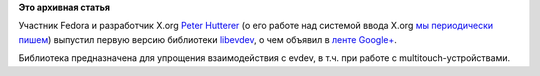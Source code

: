 .. title: Вышла библиотека libevdev
.. slug: Вышла-библиотека-libevdev
.. date: 2013-06-28 15:19:15
.. tags:
.. category:
.. link:
.. description:
.. type: text
.. author: Peter Lemenkov

**Это архивная статья**


Участник Fedora и разработчик X.org `Peter
Hutterer <https://fedoraproject.org/wiki/User:Whot>`__ (о его работе над
системой ввода X.org `мы </content/Вышел-synaptics-160>`__
`периодически </content/Короткие-новости-5>`__
`пишем </content/пульс-проекта-2>`__) выпустил первую версию библиотеки
`libevdev <https://github.com/whot/libevdev>`__, о чем объявил в `ленте
Google+ <https://plus.google.com/101882687564924905625/posts/YqSKztTdbbn>`__.

Библиотека предназначена для упрощения взаимодействия с evdev, в т.ч.
при работе с multitouch-устройствами.

